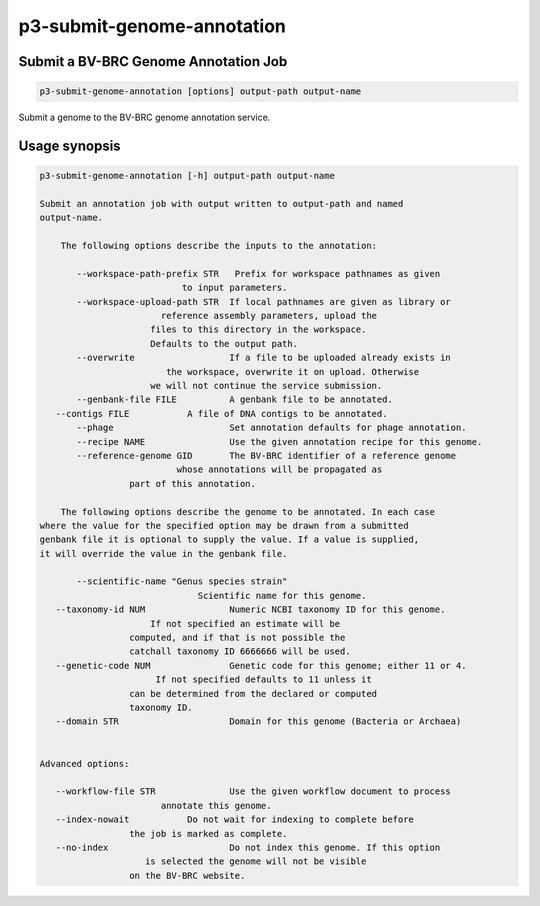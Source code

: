 .. _cli::p3-submit-genome-annotation:


###########################
p3-submit-genome-annotation
###########################


*************************************
Submit a BV-BRC Genome Annotation Job
*************************************



.. code-block:: perl

     p3-submit-genome-annotation [options] output-path output-name


Submit a genome to the BV-BRC genome annotation service.


**************
Usage synopsis
**************



.. code-block:: perl

     p3-submit-genome-annotation [-h] output-path output-name
 
     Submit an annotation job with output written to output-path and named
     output-name.
 
         The following options describe the inputs to the annotation:
 
            --workspace-path-prefix STR   Prefix for workspace pathnames as given
                                to input parameters.
            --workspace-upload-path STR	 If local pathnames are given as library or
                            reference assembly parameters, upload the
                          files to this directory in the workspace.
                          Defaults to the output path.
            --overwrite			 If a file to be uploaded already exists in
                             the workspace, overwrite it on upload. Otherwise
                          we will not continue the service submission.
            --genbank-file FILE		 A genbank file to be annotated.
        --contigs FILE		 A file of DNA contigs to be annotated.
            --phage			 Set annotation defaults for phage annotation.
            --recipe NAME		 Use the given annotation recipe for this genome.
            --reference-genome GID	 The BV-BRC identifier of a reference genome
                               whose annotations will be propagated as
                      part of this annotation.
 
         The following options describe the genome to be annotated. In each case
     where the value for the specified option may be drawn from a submitted
     genbank file it is optional to supply the value. If a value is supplied,
     it will override the value in the genbank file.
 
            --scientific-name "Genus species strain"
                                   Scientific name for this genome.
        --taxonomy-id NUM		 Numeric NCBI taxonomy ID for this genome.
                          If not specified an estimate will be
                      computed, and if that is not possible the
                      catchall taxonomy ID 6666666 will be used.
        --genetic-code NUM		 Genetic code for this genome; either 11 or 4.
                           If not specified defaults to 11 unless it
                      can be determined from the declared or computed
                      taxonomy ID.
        --domain STR			 Domain for this genome (Bacteria or Archaea)
 
 
     Advanced options:
 
        --workflow-file STR		 Use the given workflow document to process
                            annotate this genome.
        --index-nowait		 Do not wait for indexing to complete before
                      the job is marked as complete.
        --no-index			 Do not index this genome. If this option
                         is selected the genome will not be visible
                      on the BV-BRC website.


